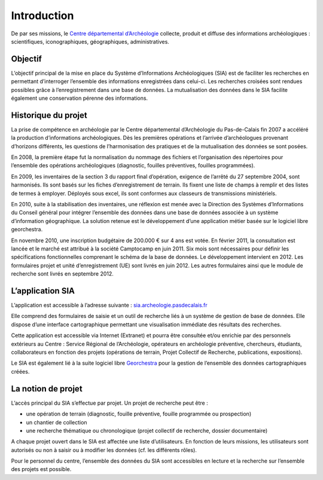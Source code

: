 ﻿Introduction
============

De par ses missions, le `Centre départemental d’Archéologie <http://archeologie.pasdecalais.fr/>`_ collecte, produit et diffuse des informations archéologiques : scientifiques, iconographiques, géographiques, administratives.

Objectif
--------

L’objectif principal de la mise en place du Système d’Informations Archéologiques (SIA) est de faciliter les recherches en permettant d’interroger l’ensemble des informations enregistrées dans celui-ci. Les recherches croisées sont rendues possibles grâce à l’enregistrement dans une base de données. La mutualisation des données dans le SIA facilite également une conservation pérenne des informations.

Historique du projet
--------------------

La prise de compétence en archéologie par le Centre départemental d’Archéologie du Pas-de-Calais fin 2007 a accéléré la production d’informations archéologiques. Dès les premières opérations et l’arrivée d’archéologues provenant d’horizons différents, les questions de l’harmonisation des pratiques et de la mutualisation des données se sont posées.

En 2008, la première étape fut la normalisation du nommage des fichiers et l’organisation des répertoires pour l’ensemble des opérations archéologiques (diagnostic, fouilles préventives, fouilles programmées).

En 2009, les inventaires de la section 3 du rapport final d’opération, exigence de l’arrêté du 27 septembre 2004, sont harmonisés. Ils sont basés sur les fiches d’enregistrement de terrain. Ils fixent une liste de champs à remplir et des listes de termes à employer. Déployés sous excel, ils sont conformes aux classeurs de transmissions ministériels. 

En 2010, suite à la stabilisation des inventaires, une réflexion est menée avec la Direction des Systèmes d’Informations du Conseil général pour intégrer l’ensemble des données dans une base de données associée à un système d’information géographique. La solution retenue est le développement d’une application métier basée sur le logiciel libre georchestra. 

En novembre 2010, une inscription budgétaire de 200.000 € sur 4 ans est votée. En février 2011, la consultation est lancée et le marché est attribué à la société Camptocamp en juin 2011. Six mois sont nécessaires pour définir les spécifications fonctionnelles comprenant le schéma de la base de données. Le développement intervient en 2012. Les formulaires projet et unité d’enregistrement (UE) sont livrés en juin 2012. Les autres formulaires ainsi que le module de recherche sont livrés en septembre 2012. 

L’application SIA
------------------

L’application est accessible à l’adresse suivante : `sia.archeologie.pasdecalais.fr <https://sia.archeologie.pasdecalais.fr/>`_

Elle comprend des formulaires de saisie et un outil de recherche liés à un système de gestion de base de données. Elle dispose d’une interface cartographique permettant une visualisation immédiate des résultats des recherches.

Cette application est accessible via Internet (Extranet) et pourra être consultée et/ou enrichie par des personnels extérieurs au Centre : Service Régional de l’Archéologie, opérateurs en archéologie préventive, chercheurs, étudiants, collaborateurs en fonction des projets (opérations de terrain, Projet Collectif de Recherche, publications, expositions).

Le SIA est également lié à la suite logiciel libre `Georchestra <http://www.georchestra.org/>`_ pour la gestion de l’ensemble des données cartographiques créées.

.. _`def-projet`:

La notion de projet
-------------------

L’accès principal du SIA s’effectue par projet. Un projet de recherche peut être :

- une opération de terrain (diagnostic, fouille préventive, fouille programmée ou prospection)
- un chantier de collection
- une recherche thématique ou chronologique (projet collectif de recherche, dossier documentaire)

A chaque projet ouvert dans le SIA est affectée une liste d’utilisateurs. En fonction de leurs missions, les utilisateurs sont autorisés ou non à saisir ou à modifier les données (cf. les différents rôles).

Pour le personnel du centre, l’ensemble des données du SIA sont accessibles en lecture et la recherche sur l’ensemble des projets est possible.